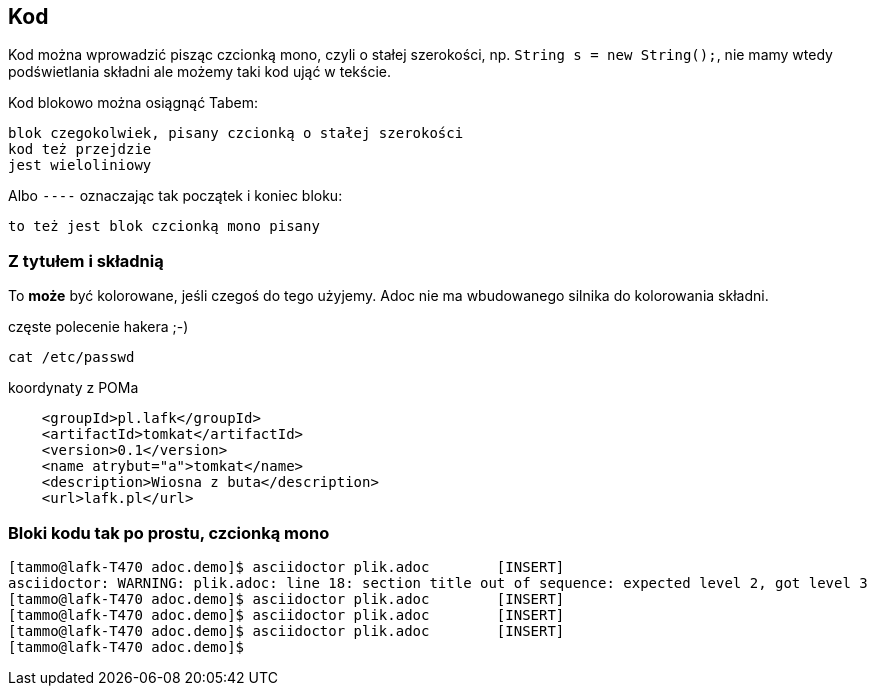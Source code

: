 == Kod

Kod można wprowadzić pisząc czcionką mono, czyli o stałej szerokości, np. `String s = new String();`, nie mamy wtedy podświetlania składni ale możemy taki kod ująć w tekście.

Kod blokowo można osiągnąć Tabem:

    blok czegokolwiek, pisany czcionką o stałej szerokości
    kod też przejdzie
    jest wieloliniowy

Albo `----` oznaczając tak początek i koniec bloku:

----
to też jest blok czcionką mono pisany
----

=== Z tytułem i składnią

To *może* być kolorowane, jeśli czegoś do tego użyjemy. Adoc nie ma wbudowanego silnika do kolorowania składni.

.częste polecenie hakera ;-)
[source, bash]
----
cat /etc/passwd
----

.koordynaty z POMa
[source, xml]
----
    <groupId>pl.lafk</groupId>
    <artifactId>tomkat</artifactId>
    <version>0.1</version>
    <name atrybut="a">tomkat</name>
    <description>Wiosna z buta</description>
    <url>lafk.pl</url>
----

=== Bloki kodu tak po prostu, czcionką mono

    [tammo@lafk-T470 adoc.demo]$ asciidoctor plik.adoc        [INSERT]
    asciidoctor: WARNING: plik.adoc: line 18: section title out of sequence: expected level 2, got level 3
    [tammo@lafk-T470 adoc.demo]$ asciidoctor plik.adoc        [INSERT]
    [tammo@lafk-T470 adoc.demo]$ asciidoctor plik.adoc        [INSERT]
    [tammo@lafk-T470 adoc.demo]$ asciidoctor plik.adoc        [INSERT]
    [tammo@lafk-T470 adoc.demo]$

